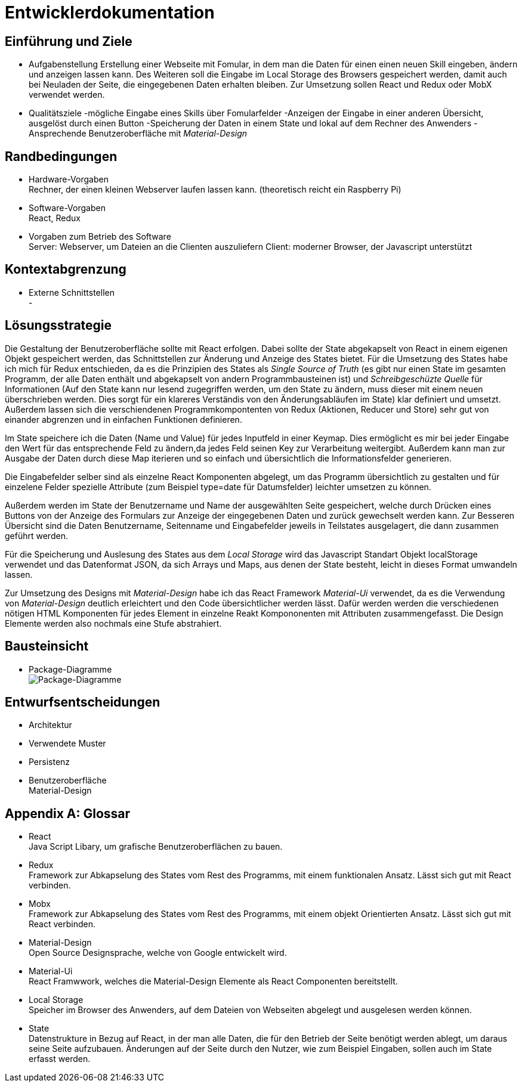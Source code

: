 = Entwicklerdokumentation

== Einführung und Ziele
* Aufgabenstellung
Erstellung einer Webseite mit Fomular, in dem man die Daten für einen einen neuen Skill eingeben, ändern und anzeigen lassen kann. Des Weiteren soll die Eingabe im Local Storage des Browsers gespeichert werden, damit auch bei Neuladen der Seite, die eingegebenen Daten erhalten bleiben. Zur Umsetzung sollen React und Redux oder MobX verwendet werden.
* Qualitätsziele
-mögliche Eingabe eines Skills über Fomularfelder
-Anzeigen der Eingabe in einer anderen Übersicht, ausgelöst durch einen Button
-Speicherung der Daten in einem State und lokal auf dem Rechner des Anwenders
-Ansprechende Benutzeroberfläche mit _Material-Design_

== Randbedingungen
* Hardware-Vorgaben +
Rechner, der einen kleinen Webserver laufen lassen kann. 
(theoretisch reicht ein Raspberry Pi)
* Software-Vorgaben +
React, Redux

* Vorgaben zum Betrieb des Software +
Server: Webserver, um Dateien an die Clienten auszuliefern
Client: moderner Browser, der Javascript unterstützt

== Kontextabgrenzung
* Externe Schnittstellen +
-

== Lösungsstrategie
Die Gestaltung der Benutzeroberfläche sollte mit React erfolgen. Dabei sollte der State abgekapselt von React in einem eigenen Objekt gespeichert werden, das Schnittstellen zur Änderung und Anzeige des States bietet. Für die Umsetzung des States habe ich mich für Redux entschieden, da es die Prinzipien des States als _Single Source of Truth_ (es gibt nur einen State im gesamten Programm, der alle Daten enthält und abgekapselt von andern Programmbausteinen ist) und _Schreibgeschüzte Quelle_ für Informationen (Auf den State kann nur lesend zugegriffen werden, um den State zu ändern, muss dieser mit einem neuen überschrieben werden. Dies sorgt für ein klareres Verständis von den Änderungsabläufen im State) klar definiert und umsetzt. Außerdem lassen sich die verschiendenen Programmkompontenten von Redux (Aktionen, Reducer und Store) sehr gut von einander abgrenzen und in einfachen Funktionen definieren.

Im State speichere ich die Daten (Name und Value) für jedes Inputfeld in einer Keymap. Dies ermöglicht es mir bei jeder Eingabe den Wert für das entsprechende Feld zu ändern,da jedes Feld seinen Key zur Verarbeitung weitergibt. Außerdem kann man zur Ausgabe der Daten durch diese Map iterieren und so einfach und übersichtlich die Informationsfelder generieren. 

Die Eingabefelder selber sind als einzelne React Komponenten abgelegt, um das Programm übersichtlich zu gestalten und für einzelene Felder spezielle Attribute (zum Beispiel type=date für Datumsfelder) leichter umsetzen zu können.

Außerdem werden im State der Benutzername und Name der ausgewählten Seite gespeichert, welche durch Drücken eines Buttons von der Anzeige des Formulars zur Anzeige der eingegebenen Daten und zurück gewechselt werden kann. Zur Besseren Übersicht sind die Daten Benutzername, Seitenname und Eingabefelder jeweils in Teilstates ausgelagert, die dann zusammen geführt werden.

Für die Speicherung und Auslesung des States aus dem _Local Storage_ wird das Javascript Standart Objekt localStorage verwendet und das Datenformat JSON, da sich Arrays und Maps, aus denen der State besteht, leicht in dieses Format umwandeln lassen. 

Zur Umsetzung des Designs mit _Material-Design_ habe ich das React Framework _Material-Ui_ verwendet, da es die Verwendung von _Material-Design_ deutlich erleichtert und den Code übersichtlicher werden lässt. Dafür werden werden die verschiedenen nötigen HTML Komponenten für jedes Element in einzelne Reakt Kompononenten mit Attributen zusammengefasst. Die Design Elemente werden also nochmals eine Stufe abstrahiert.


== Bausteinsicht
* Package-Diagramme +
image:./package_diagram_state_prototype.png[Package-Diagramme]

== Entwurfsentscheidungen
* Architektur
* Verwendete Muster
* Persistenz
* Benutzeroberfläche +
Material-Design

[appendix]
== Glossar
* React +
Java Script Libary, um grafische Benutzeroberflächen zu bauen.

* Redux +
Framework zur Abkapselung des States vom Rest des Programms, mit einem funktionalen Ansatz. Lässt sich gut mit React verbinden.

* Mobx +
Framework zur Abkapselung des States vom Rest des Programms, mit einem objekt Orientierten Ansatz. Lässt sich gut mit React verbinden.

* Material-Design +
Open Source Designsprache, welche von Google entwickelt wird.

* Material-Ui +
React Framwwork, welches die Material-Design Elemente als React Componenten bereitstellt.

* Local Storage +
Speicher im Browser des Anwenders, auf dem Dateien von Webseiten abgelegt und ausgelesen werden können.

* State +
Datenstrukture in Bezug auf React, in der man alle Daten, die für den Betrieb der Seite benötigt werden ablegt, um daraus seine Seite aufzubauen. Änderungen auf der Seite durch den Nutzer, wie zum Beispiel Eingaben, sollen auch im State erfasst werden.
